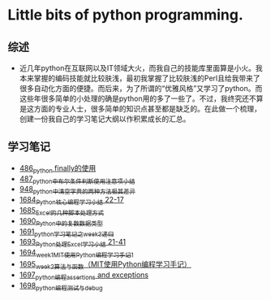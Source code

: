 * Little bits of python programming.
** 综述 
- 近几年python在互联网以及IT领域大火，而我自己的技能库里面算是小火。我本来掌握的编码技能就比较肤浅，最初我掌握了比较肤浅的Perl且给我带来了很多自动化方面的便捷。而后来，为了所谓的“优雅风格”又学习了python。而这些年很多简单的小处理的确是python用的多了一些了。不过，我终究还不算是这方面的专业人士，很多简单的知识点甚至都是缺乏的。在此做一个梳理，创建一份我自己的学习笔记大纲以作积累成长的汇总。
** 学习笔记
- [[https://greyzhang.blog.csdn.net/article/details/111417870][486_python finally的使用]]
- [[https://greyzhang.blog.csdn.net/article/details/111514532][487_python中布尔条件判断使用注意项小结]]
- [[https://greyzhang.blog.csdn.net/article/details/122207655][948_python中清空字典的两种方法极其差异]]
- [[https://blog.csdn.net/grey_csdn/article/details/130276381][1684_Python核心编程学习小结 22-17]]
- [[https://blog.csdn.net/grey_csdn/article/details/130296405][1685_Excel的几种脚本处理方式]]
- [[https://blog.csdn.net/grey_csdn/article/details/130377747][1690_Python中的复数数据类型]]
- [[https://blog.csdn.net/grey_csdn/article/details/130393072][1691_python学习笔记之week3_递归]]
- [[https://blog.csdn.net/grey_csdn/article/details/130436063][1693_Python处理Excel学习小结 21-41]]
- [[https://greyzhang.blog.csdn.net/article/details/130436079][1694_week1_MIT使用Python编程学习手记1]]
- [[https://blog.csdn.net/grey_csdn/article/details/130446864][1695_week2_算法与函数（MIT使用Python编程学习手记）]]
- [[https://blog.csdn.net/grey_csdn/article/details/130460899][1697_python编程_assertions and exceptions]]
- [[https://blog.csdn.net/grey_csdn/article/details/130471365][1698_python编程_测试与debug]]
